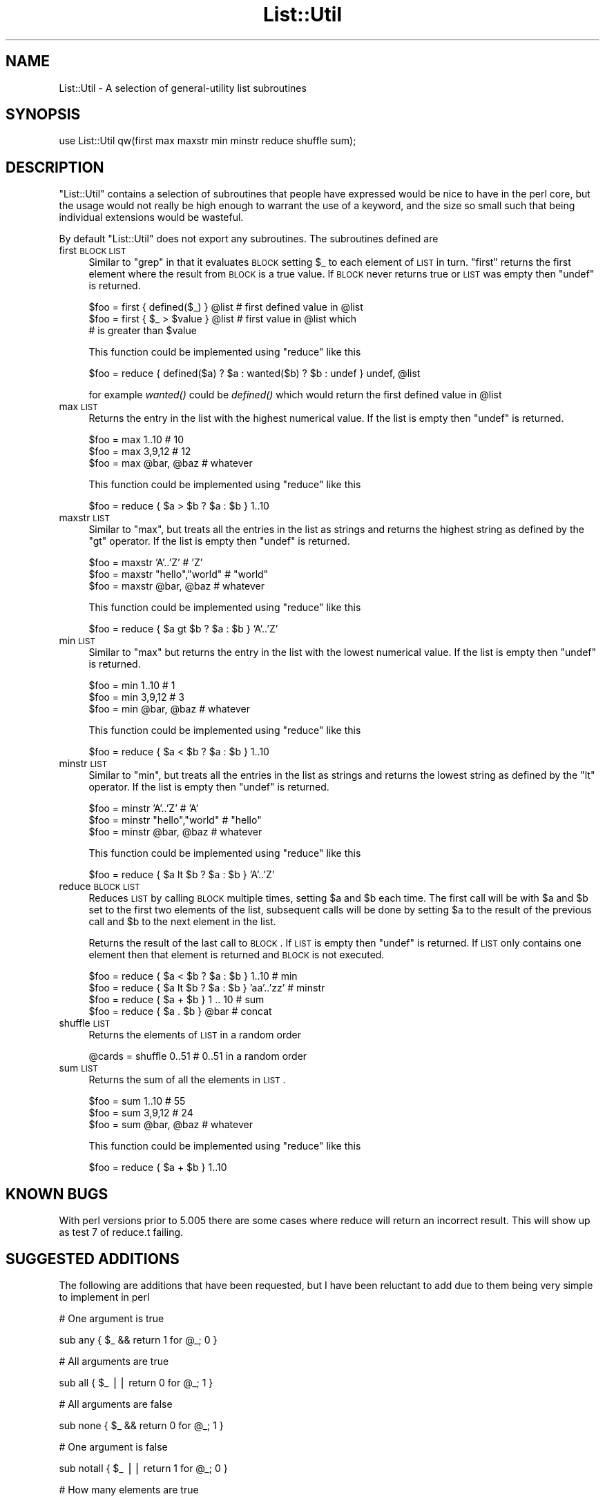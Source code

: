 .\" Automatically generated by Pod::Man v1.37, Pod::Parser v1.13
.\"
.\" Standard preamble:
.\" ========================================================================
.de Sh \" Subsection heading
.br
.if t .Sp
.ne 5
.PP
\fB\\$1\fR
.PP
..
.de Sp \" Vertical space (when we can't use .PP)
.if t .sp .5v
.if n .sp
..
.de Vb \" Begin verbatim text
.ft CW
.nf
.ne \\$1
..
.de Ve \" End verbatim text
.ft R
.fi
..
.\" Set up some character translations and predefined strings.  \*(-- will
.\" give an unbreakable dash, \*(PI will give pi, \*(L" will give a left
.\" double quote, and \*(R" will give a right double quote.  | will give a
.\" real vertical bar.  \*(C+ will give a nicer C++.  Capital omega is used to
.\" do unbreakable dashes and therefore won't be available.  \*(C` and \*(C'
.\" expand to `' in nroff, nothing in troff, for use with C<>.
.tr \(*W-|\(bv\*(Tr
.ds C+ C\v'-.1v'\h'-1p'\s-2+\h'-1p'+\s0\v'.1v'\h'-1p'
.ie n \{\
.    ds -- \(*W-
.    ds PI pi
.    if (\n(.H=4u)&(1m=24u) .ds -- \(*W\h'-12u'\(*W\h'-12u'-\" diablo 10 pitch
.    if (\n(.H=4u)&(1m=20u) .ds -- \(*W\h'-12u'\(*W\h'-8u'-\"  diablo 12 pitch
.    ds L" ""
.    ds R" ""
.    ds C` ""
.    ds C' ""
'br\}
.el\{\
.    ds -- \|\(em\|
.    ds PI \(*p
.    ds L" ``
.    ds R" ''
'br\}
.\"
.\" If the F register is turned on, we'll generate index entries on stderr for
.\" titles (.TH), headers (.SH), subsections (.Sh), items (.Ip), and index
.\" entries marked with X<> in POD.  Of course, you'll have to process the
.\" output yourself in some meaningful fashion.
.if \nF \{\
.    de IX
.    tm Index:\\$1\t\\n%\t"\\$2"
..
.    nr % 0
.    rr F
.\}
.\"
.\" For nroff, turn off justification.  Always turn off hyphenation; it makes
.\" way too many mistakes in technical documents.
.hy 0
.if n .na
.\"
.\" Accent mark definitions (@(#)ms.acc 1.5 88/02/08 SMI; from UCB 4.2).
.\" Fear.  Run.  Save yourself.  No user-serviceable parts.
.    \" fudge factors for nroff and troff
.if n \{\
.    ds #H 0
.    ds #V .8m
.    ds #F .3m
.    ds #[ \f1
.    ds #] \fP
.\}
.if t \{\
.    ds #H ((1u-(\\\\n(.fu%2u))*.13m)
.    ds #V .6m
.    ds #F 0
.    ds #[ \&
.    ds #] \&
.\}
.    \" simple accents for nroff and troff
.if n \{\
.    ds ' \&
.    ds ` \&
.    ds ^ \&
.    ds , \&
.    ds ~ ~
.    ds /
.\}
.if t \{\
.    ds ' \\k:\h'-(\\n(.wu*8/10-\*(#H)'\'\h"|\\n:u"
.    ds ` \\k:\h'-(\\n(.wu*8/10-\*(#H)'\`\h'|\\n:u'
.    ds ^ \\k:\h'-(\\n(.wu*10/11-\*(#H)'^\h'|\\n:u'
.    ds , \\k:\h'-(\\n(.wu*8/10)',\h'|\\n:u'
.    ds ~ \\k:\h'-(\\n(.wu-\*(#H-.1m)'~\h'|\\n:u'
.    ds / \\k:\h'-(\\n(.wu*8/10-\*(#H)'\z\(sl\h'|\\n:u'
.\}
.    \" troff and (daisy-wheel) nroff accents
.ds : \\k:\h'-(\\n(.wu*8/10-\*(#H+.1m+\*(#F)'\v'-\*(#V'\z.\h'.2m+\*(#F'.\h'|\\n:u'\v'\*(#V'
.ds 8 \h'\*(#H'\(*b\h'-\*(#H'
.ds o \\k:\h'-(\\n(.wu+\w'\(de'u-\*(#H)/2u'\v'-.3n'\*(#[\z\(de\v'.3n'\h'|\\n:u'\*(#]
.ds d- \h'\*(#H'\(pd\h'-\w'~'u'\v'-.25m'\f2\(hy\fP\v'.25m'\h'-\*(#H'
.ds D- D\\k:\h'-\w'D'u'\v'-.11m'\z\(hy\v'.11m'\h'|\\n:u'
.ds th \*(#[\v'.3m'\s+1I\s-1\v'-.3m'\h'-(\w'I'u*2/3)'\s-1o\s+1\*(#]
.ds Th \*(#[\s+2I\s-2\h'-\w'I'u*3/5'\v'-.3m'o\v'.3m'\*(#]
.ds ae a\h'-(\w'a'u*4/10)'e
.ds Ae A\h'-(\w'A'u*4/10)'E
.    \" corrections for vroff
.if v .ds ~ \\k:\h'-(\\n(.wu*9/10-\*(#H)'\s-2\u~\d\s+2\h'|\\n:u'
.if v .ds ^ \\k:\h'-(\\n(.wu*10/11-\*(#H)'\v'-.4m'^\v'.4m'\h'|\\n:u'
.    \" for low resolution devices (crt and lpr)
.if \n(.H>23 .if \n(.V>19 \
\{\
.    ds : e
.    ds 8 ss
.    ds o a
.    ds d- d\h'-1'\(ga
.    ds D- D\h'-1'\(hy
.    ds th \o'bp'
.    ds Th \o'LP'
.    ds ae ae
.    ds Ae AE
.\}
.rm #[ #] #H #V #F C
.\" ========================================================================
.\"
.IX Title "List::Util 3"
.TH List::Util 3 "2003-09-30" "perl v5.8.2" "Perl Programmers Reference Guide"
.SH "NAME"
List::Util \- A selection of general\-utility list subroutines
.SH "SYNOPSIS"
.IX Header "SYNOPSIS"
.Vb 1
\&    use List::Util qw(first max maxstr min minstr reduce shuffle sum);
.Ve
.SH "DESCRIPTION"
.IX Header "DESCRIPTION"
\&\f(CW\*(C`List::Util\*(C'\fR contains a selection of subroutines that people have
expressed would be nice to have in the perl core, but the usage would
not really be high enough to warrant the use of a keyword, and the size
so small such that being individual extensions would be wasteful.
.PP
By default \f(CW\*(C`List::Util\*(C'\fR does not export any subroutines. The
subroutines defined are
.IP "first \s-1BLOCK\s0 \s-1LIST\s0" 4
.IX Item "first BLOCK LIST"
Similar to \f(CW\*(C`grep\*(C'\fR in that it evaluates \s-1BLOCK\s0 setting \f(CW$_\fR to each element
of \s-1LIST\s0 in turn. \f(CW\*(C`first\*(C'\fR returns the first element where the result from
\&\s-1BLOCK\s0 is a true value. If \s-1BLOCK\s0 never returns true or \s-1LIST\s0 was empty then
\&\f(CW\*(C`undef\*(C'\fR is returned.
.Sp
.Vb 3
\&    $foo = first { defined($_) } @list    # first defined value in @list
\&    $foo = first { $_ > $value } @list    # first value in @list which
\&                                          # is greater than $value
.Ve
.Sp
This function could be implemented using \f(CW\*(C`reduce\*(C'\fR like this
.Sp
.Vb 1
\&    $foo = reduce { defined($a) ? $a : wanted($b) ? $b : undef } undef, @list
.Ve
.Sp
for example \fIwanted()\fR could be \fIdefined()\fR which would return the first
defined value in \f(CW@list\fR
.IP "max \s-1LIST\s0" 4
.IX Item "max LIST"
Returns the entry in the list with the highest numerical value. If the
list is empty then \f(CW\*(C`undef\*(C'\fR is returned.
.Sp
.Vb 3
\&    $foo = max 1..10                # 10
\&    $foo = max 3,9,12               # 12
\&    $foo = max @bar, @baz           # whatever
.Ve
.Sp
This function could be implemented using \f(CW\*(C`reduce\*(C'\fR like this
.Sp
.Vb 1
\&    $foo = reduce { $a > $b ? $a : $b } 1..10
.Ve
.IP "maxstr \s-1LIST\s0" 4
.IX Item "maxstr LIST"
Similar to \f(CW\*(C`max\*(C'\fR, but treats all the entries in the list as strings
and returns the highest string as defined by the \f(CW\*(C`gt\*(C'\fR operator.
If the list is empty then \f(CW\*(C`undef\*(C'\fR is returned.
.Sp
.Vb 3
\&    $foo = maxstr 'A'..'Z'          # 'Z'
\&    $foo = maxstr "hello","world"   # "world"
\&    $foo = maxstr @bar, @baz        # whatever
.Ve
.Sp
This function could be implemented using \f(CW\*(C`reduce\*(C'\fR like this
.Sp
.Vb 1
\&    $foo = reduce { $a gt $b ? $a : $b } 'A'..'Z'
.Ve
.IP "min \s-1LIST\s0" 4
.IX Item "min LIST"
Similar to \f(CW\*(C`max\*(C'\fR but returns the entry in the list with the lowest
numerical value. If the list is empty then \f(CW\*(C`undef\*(C'\fR is returned.
.Sp
.Vb 3
\&    $foo = min 1..10                # 1
\&    $foo = min 3,9,12               # 3
\&    $foo = min @bar, @baz           # whatever
.Ve
.Sp
This function could be implemented using \f(CW\*(C`reduce\*(C'\fR like this
.Sp
.Vb 1
\&    $foo = reduce { $a < $b ? $a : $b } 1..10
.Ve
.IP "minstr \s-1LIST\s0" 4
.IX Item "minstr LIST"
Similar to \f(CW\*(C`min\*(C'\fR, but treats all the entries in the list as strings
and returns the lowest string as defined by the \f(CW\*(C`lt\*(C'\fR operator.
If the list is empty then \f(CW\*(C`undef\*(C'\fR is returned.
.Sp
.Vb 3
\&    $foo = minstr 'A'..'Z'          # 'A'
\&    $foo = minstr "hello","world"   # "hello"
\&    $foo = minstr @bar, @baz        # whatever
.Ve
.Sp
This function could be implemented using \f(CW\*(C`reduce\*(C'\fR like this
.Sp
.Vb 1
\&    $foo = reduce { $a lt $b ? $a : $b } 'A'..'Z'
.Ve
.IP "reduce \s-1BLOCK\s0 \s-1LIST\s0" 4
.IX Item "reduce BLOCK LIST"
Reduces \s-1LIST\s0 by calling \s-1BLOCK\s0 multiple times, setting \f(CW$a\fR and \f(CW$b\fR
each time. The first call will be with \f(CW$a\fR and \f(CW$b\fR set to the first
two elements of the list, subsequent calls will be done by
setting \f(CW$a\fR to the result of the previous call and \f(CW$b\fR to the next
element in the list.
.Sp
Returns the result of the last call to \s-1BLOCK\s0. If \s-1LIST\s0 is empty then
\&\f(CW\*(C`undef\*(C'\fR is returned. If \s-1LIST\s0 only contains one element then that
element is returned and \s-1BLOCK\s0 is not executed.
.Sp
.Vb 4
\&    $foo = reduce { $a < $b ? $a : $b } 1..10       # min
\&    $foo = reduce { $a lt $b ? $a : $b } 'aa'..'zz' # minstr
\&    $foo = reduce { $a + $b } 1 .. 10               # sum
\&    $foo = reduce { $a . $b } @bar                  # concat
.Ve
.IP "shuffle \s-1LIST\s0" 4
.IX Item "shuffle LIST"
Returns the elements of \s-1LIST\s0 in a random order
.Sp
.Vb 1
\&    @cards = shuffle 0..51      # 0..51 in a random order
.Ve
.IP "sum \s-1LIST\s0" 4
.IX Item "sum LIST"
Returns the sum of all the elements in \s-1LIST\s0.
.Sp
.Vb 3
\&    $foo = sum 1..10                # 55
\&    $foo = sum 3,9,12               # 24
\&    $foo = sum @bar, @baz           # whatever
.Ve
.Sp
This function could be implemented using \f(CW\*(C`reduce\*(C'\fR like this
.Sp
.Vb 1
\&    $foo = reduce { $a + $b } 1..10
.Ve
.SH "KNOWN BUGS"
.IX Header "KNOWN BUGS"
With perl versions prior to 5.005 there are some cases where reduce
will return an incorrect result. This will show up as test 7 of
reduce.t failing.
.SH "SUGGESTED ADDITIONS"
.IX Header "SUGGESTED ADDITIONS"
The following are additions that have been requested, but I have been reluctant
to add due to them being very simple to implement in perl
.PP
.Vb 1
\&  # One argument is true
.Ve
.PP
.Vb 1
\&  sub any { $_ && return 1 for @_; 0 }
.Ve
.PP
.Vb 1
\&  # All arguments are true
.Ve
.PP
.Vb 1
\&  sub all { $_ || return 0 for @_; 1 }
.Ve
.PP
.Vb 1
\&  # All arguments are false
.Ve
.PP
.Vb 1
\&  sub none { $_ && return 0 for @_; 1 }
.Ve
.PP
.Vb 1
\&  # One argument is false
.Ve
.PP
.Vb 1
\&  sub notall { $_ || return 1 for @_; 0 }
.Ve
.PP
.Vb 1
\&  # How many elements are true
.Ve
.PP
.Vb 1
\&  sub true { scalar grep { $_ } @_ }
.Ve
.PP
.Vb 1
\&  # How many elements are false
.Ve
.PP
.Vb 1
\&  sub false { scalar grep { !$_ } @_ }
.Ve
.SH "COPYRIGHT"
.IX Header "COPYRIGHT"
Copyright (c) 1997\-2003 Graham Barr <gbarr@pobox.com>. All rights reserved.
This program is free software; you can redistribute it and/or
modify it under the same terms as Perl itself.
